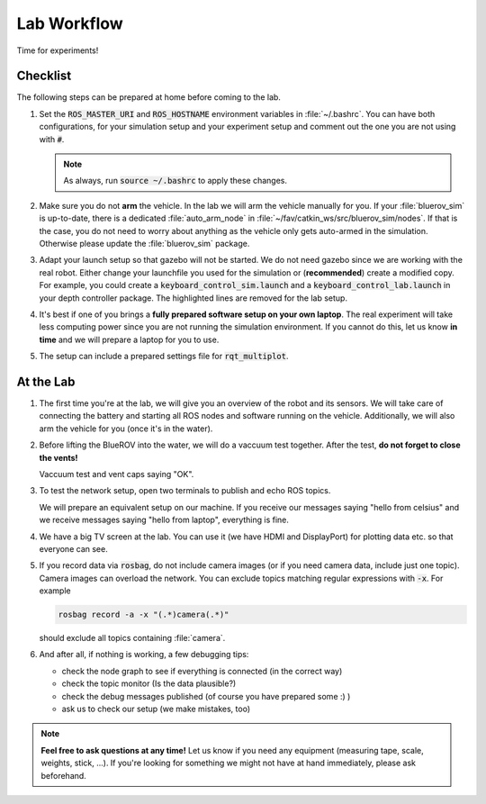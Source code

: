 Lab Workflow
============

.. todo:: This section needs rework. It is not up to date for FaV 2022!

Time for experiments!

.. .. image:: /res/images/peanut_butter_jelly.gif
..    :align: center
..    :width: 10%

.. image:: /res/images/lab_work1.jpg
    :width: 80%
    :align: center

Checklist
*********

The following steps can be prepared at home before coming to the lab.

#. Set the :code:`ROS_MASTER_URI` and :code:`ROS_HOSTNAME` environment variables in :file:`~/.bashrc`. You can have both configurations, for your simulation setup and your experiment setup and comment out the one you are not using with :code:`#`.

   .. tabs::

      .. code-tab:: sh Simulation

         export ROS_HOSTNAME="$(hostname --short).local"

         # Your simulation/home setup
         export ROS_MASTER_URI="http://$(hostname --short).local:11311"

         # Your realworld/lab setup
         #export ROS_MASTER_URI="http://hippo-celsius.local:11311"

      .. code-tab:: sh Lab

         export ROS_HOSTNAME="$(hostname --short).local"

         # Your simulation/home setup
         #export ROS_MASTER_URI="http://$(hostname --short).local:11311"

         # Your realworld/lab setup
         export ROS_MASTER_URI="http://hippo-celsius.local:11311"

   .. note:: As always, run :code:`source ~/.bashrc` to apply these changes.

#. Make sure you do not **arm** the vehicle. In the lab we will arm the vehicle manually for you. If your :file:`bluerov_sim` is up-to-date, there is a dedicated :file:`auto_arm_node` in :file:`~/fav/catkin_ws/src/bluerov_sim/nodes`. If that is the case, you do not need to worry about anything as the vehicle only gets auto-armed in the simulation. Otherwise please update the :file:`bluerov_sim` package.

#. Adapt your launch setup so that gazebo will not be started. We do not need gazebo since we are working with the real robot. Either change your launchfile you used for the simulation or (**recommended**) create a modified copy. For example, you could create a :code:`keyboard_control_sim.launch` and a :code:`keyboard_control_lab.launch` in your depth controller package. The highlighted lines are removed for the lab setup.
   
   .. tabs::

      .. code-tab:: xml Simulation
         :emphasize-lines: 4,7-9
      
         <launch>
            <arg name="vehicle_name" default="bluerov" />

            <include file="$(find bluerov_sim)/launch/gazebo_base.launch" />
            <group ns="$(arg vehicle_name)">

               <include file="$(find bluerov_sim)/launch/spawn_vehicle.launch">
                     <arg name="z" value="-0.2" />
               </include>

               <node name="keyboard" pkg="bluerov_sim" type="keyboard_control.py" output="screen" />
               <node name="mixer" pkg="bluerov_sim" type="mixer.py" />
            </group>

         </launch>

      .. code-tab:: xml Lab

         <launch>
            <arg name="vehicle_name" default="bluerov" />

            <group ns="$(arg vehicle_name)">

               <node name="keyboard" pkg="bluerov_sim" type="keyboard_control.py" output="screen" />
               <node name="mixer" pkg="bluerov_sim" type="mixer.py" />
            </group>

         </launch>

#. It's best if one of you brings a **fully prepared software setup on your own laptop**. The real experiment will take less computing power since you are not running the simulation environment. If you cannot do this, let us know **in time** and we will prepare a laptop for you to use. 

#. The setup can include a prepared settings file for :code:`rqt_multiplot`.



At the Lab
**********


#. The first time you're at the lab, we will give you an overview of the robot and its sensors. We will take care of connecting the battery and starting all ROS nodes and software running on the vehicle. Additionally, we will also arm the vehicle for you (once it's in the water).

#. Before lifting the BlueROV into the water, we will do a vaccuum test together. After the test, **do not forget to close the vents!**

   .. image:: /res/images/vaccuum_test.gif
      :width: 40%
   .. image:: /res/images/vent_plugs.jpg
      :width: 40%

   Vaccuum test and vent caps saying "OK".


#. To test the network setup, open two terminals to publish and echo ROS topics.

   .. tabs::

      .. code-tab:: sh publish

         rostopic pub -r 1 /test std_msgs/String "hello from laptop"

      .. code-tab:: sh echo

         rostopic echo /test
   
   We will prepare an equivalent setup on our machine. If you receive our messages saying "hello from celsius" and we receive messages saying "hello from laptop", everything is fine.

#. We have a big TV screen at the lab. You can use it (we have HDMI and DisplayPort) for plotting data etc. so that everyone can see.

#. If you record data via :code:`rosbag`, do not include camera images (or if you need camera data, include just one topic). Camera images can overload the network. You can exclude topics matching regular expressions with :code:`-x`.
   For example

   .. code-block:: sh

      rosbag record -a -x "(.*)camera(.*)"
   
   should exclude all topics containing :file:`camera`.

#. And after all, if nothing is working, a few debugging tips: 
   
   * check the node graph to see if everything is connected (in the correct way)
   * check the topic monitor (Is the data plausible?)
   * check the debug messages published (of course you have prepared some :) )
   * ask us to check our setup (we make mistakes, too)

.. note:: 

   **Feel free to ask questions at any time!** 
   Let us know if you need any equipment (measuring tape, scale, weights, stick, ...). If you're looking for something we might not have at hand immediately, please ask beforehand.


.. image:: /res/images/lab_work2.jpg
    :width: 80%
    :align: center

